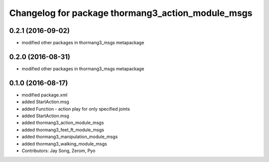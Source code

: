 ^^^^^^^^^^^^^^^^^^^^^^^^^^^^^^^^^^^^^^^^^^^^^^^^^^
Changelog for package thormang3_action_module_msgs
^^^^^^^^^^^^^^^^^^^^^^^^^^^^^^^^^^^^^^^^^^^^^^^^^^

0.2.1 (2016-09-02)
-----------
* modified other packages in thormang3_msgs metapackage

0.2.0 (2016-08-31)
-----------
* modified other packages in thormang3_msgs metapackage

0.1.0 (2016-08-17)
-----------
* modified package.xml
* added StartAction.msg
* added Function - action play for only specified joints
* added StartAction.msg
* added thormang3_action_module_msgs
* added thormang3_feet_ft_module_msgs
* added thormang3_manipulation_module_msgs
* added thormang3_walking_module_msgs
* Contributors: Jay Song, Zerom, Pyo
